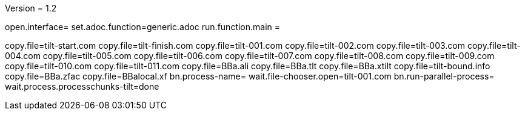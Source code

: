 Version = 1.2

[dialog = generic]
open.interface=
set.adoc.function=generic.adoc
run.function.main =


[function = main]
copy.file=tilt-start.com
copy.file=tilt-finish.com
copy.file=tilt-001.com
copy.file=tilt-002.com
copy.file=tilt-003.com
copy.file=tilt-004.com
copy.file=tilt-005.com
copy.file=tilt-006.com
copy.file=tilt-007.com
copy.file=tilt-008.com
copy.file=tilt-009.com
copy.file=tilt-010.com
copy.file=tilt-011.com
copy.file=BBa.ali
copy.file=BBa.tlt
copy.file=BBa.xtilt
copy.file=tilt-bound.info
copy.file=BBa.zfac
copy.file=BBalocal.xf
bn.process-name=
wait.file-chooser.open=tilt-001.com
bn.run-parallel-process=
wait.process.processchunks-tilt=done